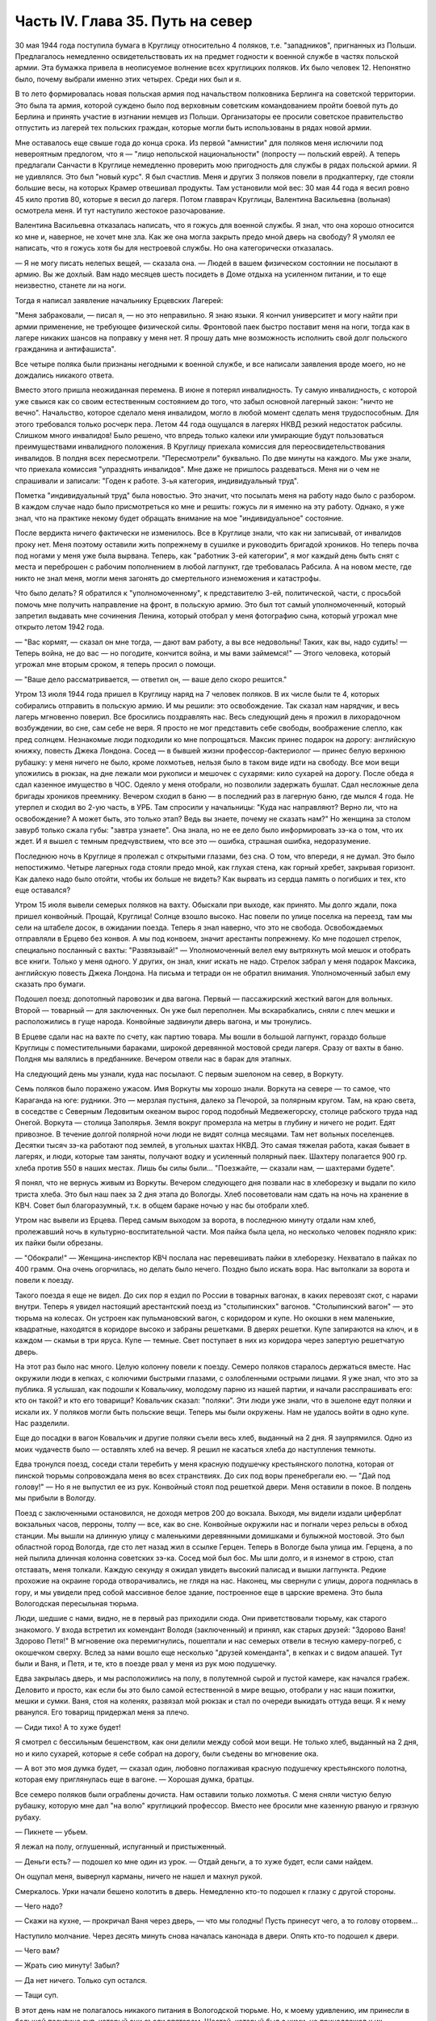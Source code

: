 Часть IV. Глава 35. Путь на север
=================================


30 мая 1944 года поступила бумага в Круглицу относительно 4 поляков,
т.е. "западников", пригнанных из Польши. Предлагалось немедленно
освидетельствовать их на предмет годности к военной службе в частях
польской армии. Эта бумажка привела в неописуемое волнение всех
круглицких поляков. Их было человек 12. Непонятно было, почему выбрали
именно этих четырех. Среди них был и я.

В то лето формировалась новая польская армия под начальством полковника
Берлинга на советской территории. Это была та армия, которой суждено
было под верховным советским командованием пройти боевой путь до
Берлина и принять участие в изгнании немцев из Польши. Организаторы
ее просили советское правительство отпустить из лагерей тех
польских граждан, которые могли быть использованы в рядах новой
армии.

Мне оставалось еще свыше года до конца срока. Из первой "амнистии" для
поляков меня ислючили под невероятным предлогом, что я — "лицо
непольской национальности" (попросту — польский еврей). А теперь
предлагали Санчасти в Круглице немедленно проверить мою пригодность
для службы в рядах польской армии. Я не удивлялся. Это был "новый курс".
Я был счастлив. Меня и других 3 поляков повели в продкаптерку, где
стояли большие весы, на которых Крамер отвешивал продукты. Там
установили мой вес: 30 мая 44 года я весил ровно 45 кило против 80,
которые я весил до лагеря. Потом главврач Круглицы, Валентина Васильевна
(вольная) осмотрела меня. И тут наступило жестокое разочарование.

Валентина Васильевна отказалась написать, что я гожусь для военной
службы. Я знал, что она хорошо относится ко мне и, наверное, не хочет
мне зла. Как же она могла закрыть предо мной дверь на свободу? Я умолял
ее написать, что я гожусь хотя бы для нестроевой службы. Но она
категорически отказалась.

— Я не могу писать нелепых вещей, — сказала она. — Людей в вашем
физическом состоянии не посылают в армию. Вы же дохлый. Вам надо
месяцев шесть посидеть в Доме отдыха на усиленном питании, и то еще
неизвестно, станете ли на ноги.

Тогда я написал заявление начальнику Ерцевских Лагерей:

"Меня забраковали, — писал я, — но это неправильно. Я знаю языки. Я
кончил университет и могу найти при армии применение, не требующее
физической силы. Фронтовой паек быстро поставит меня на ноги, тогда
как в лагере никаких шансов на поправку у меня нет. Я прошу дать мне
возможность исполнить свой долг польского гражданина и антифашиста".

Все четыре поляка были признаны негодными к военной службе, и все
написали заявления вроде моего, но не дождались никакого ответа.

Вместо этого пришла неожиданная перемена. В июне я потерял
инвалидность. Ту самую инвалидность, с которой уже свыкся как со
своим естественным состоянием до того, что забыл основной лагерный
закон: "ничто не вечно". Начальство, которое сделало меня инвалидом,
могло в любой момент сделать меня трудоспособным. Для этого
требовался только росчерк пера. Летом 44 года ощущался в лагерях НКВД
резкий недостаток рабсилы. Слишком много инвалидов! Было решено, что
впредь только калеки или умирающие будут пользоваться
преимуществами инвалидного положения. В Круглицу приехала комиссия
для переосвидетельствования инвалидов. В полдня всех пересмотрели.
"Пересмотрели" буквально. По две минуты на каждого. Мы уже знали, что
приехала комиссия "упразднять инвалидов". Мне даже не пришлось
раздеваться. Меня ни о чем не спрашивали и записали: "Годен к работе.
3-ья категория, индивидуальный труд".

Пометка "индивидуальный труд" была новостью. Это значит, что посылать
меня на работу надо было с разбором. В каждом случае надо было
присмотреться ко мне и решить: гожусь ли я именно на эту работу.
Однако, я уже знал, что на практике некому будет обращать внимание на
мое "индивидуальное" состояние.

После вердикта ничего фактически не изменилось. Все в Круглице знали,
что как ни записывай, от инвалидов проку нет. Меня поэтому оставили
жить попрежнему в сушилке и руководить бригадой хроников. Но теперь
почва под ногами у меня уже была вырвана. Теперь, как "работник 3-ей
категории", я мог каждый день быть снят с места и переброшен с рабочим
пополнением в любой лагпункт, где требовалась Рабсила. А на новом
месте, где никто не знал меня, могли меня загонять до смертельного
изнеможения и катастрофы.

Что было делать? Я обратился к "уполномоченному", к представителю 3-ей,
политической, части, с просьбой помочь мне получить направление на
фронт, в польскую армию. Это был тот самый уполномоченный, который
запретил выдавать мне сочинения Ленина, который отобрал у меня
фотографию сына, который угрожал мне открыто летом 1942 года.

— "Вас кормят, — сказал он мне тогда, — дают вам работу, а вы все
недовольны! Таких, как вы, надо судить! — Теперь война, не до вас — но
погодите, кончится война, и мы вами займемся!" — Этого человека, который
угрожал мне вторым сроком, я теперь просил о помощи.

— "Ваше дело рассматривается, — ответил он, — ваше дело скоро
решится."

Утром 13 июля 1944 года пришел в Круглицу наряд на 7 человек поляков. В их
числе были те 4, которых собирались отправить в польскую армию. И мы
решили: это освобождение. Так сказал нам нарядчик, и весь лагерь
мгновенно поверил. Все бросились поздравлять нас. Весь следующий
день я прожил в лихорадочном возбуждении, во сне, сам себе не веря. Я
просто не мог представить себе свободы, воображение слепло, как пред
солнцем. Незнакомые люди подходили ко мне попрощаться. Максик принес
подарок на дорогу: английскую книжку, повесть Джека Лондона. Сосед —
в бывшей жизни профессор-бактериолог — принес белую верхнюю рубашку:
у меня ничего не было, кроме лохмотьев, нельзя было в таком виде идти
на свободу. Все мои вещи уложились в рюкзак, на дне лежали мои
рукописи и мешочек с сухарями: кило сухарей на дорогу. После обеда я
сдал казенное имущество в ЧОС. Одеяло у меня отобрали, но позволили
задержать бушлат. Сдал несложные дела бригады хроников преемнику.
Вечером сходил в баню — в последний раз в лагерную баню, где мылся 4
года. Не утерпел и сходил во 2-ую часть, в УРБ. Там спросили у
начальницы: "Куда нас направляют? Верно ли, что на освобождение? А
может быть, это только этап? Ведь вы знаете, почему не сказать нам?" Но
женщина за столом завурб только сжала губы: "завтра узнаете". Она
знала, но не ее дело было информировать зэ-ка о том, что их ждет. И я
вышел с темным предчувствием, что все это — ошибка, страшная ошибка,
недоразумение.

Последнюю ночь в Круглице я пролежал с открытыми глазами, без сна. О
том, что впереди, я не думал. Это было непостижимо. Четыре лагерных
года стояли предо мной, как глухая стена, как горный хребет, закрывая
горизонт. Как далеко надо было отойти, чтобы их больше не видеть? Как
вырвать из сердца память о погибших и тех, кто еще оставался?

Утром 15 июля вывели семерых поляков на вахту. Обыскали при выходе, как
принято. Мы долго ждали, пока пришел конвойный. Прощай, Круглица!
Солнце взошло высоко. Нас повели по улице поселка на переезд, там мы
сели на штабеле досок, в ожидании поезда. Теперь я знал наверно, что
это не свобода. Освобождаемых отправляли в Ерцево без конвоя. А мы под
конвоем, значит арестанты попрежнему. Ко мне подошел стрелок,
специально посланный с вахты: "Развязывай!" — Уполномоченный велел
ему вытряхнуть мой мешок и отобрать все книги. Только у меня одного. У
других, он знал, книг искать не надо. Стрелок забрал у меня подарок
Максика, английскую повесть Джека Лондона. На письма и тетради он не
обратил внимания. Уполномоченный забыл ему сказать про бумаги.

Подошел поезд: допотопный паровозик и два вагона. Первый —
пассажирский жесткий вагон для вольных. Второй — товарный — для
заключенных. Он уже был переполнен. Мы вскарабкались, сняли с плеч
мешки и расположились в гуще народа. Конвойные задвинули дверь
вагона, и мы тронулись.

В Ерцеве сдали нас на вахте по счету, как партию товара. Мы вошли в
большой лагпункт, гораздо больше Круглицы с поместительными
бараками, широкой деревянной мостовой среди лагеря. Сразу от вахты в
баню. Полдня мы валялись в предбаннике. Вечером отвели нас в барак для
этапных.

На следующий день мы узнали, куда нас посылают. С первым эшелоном на
север, в Воркуту.

Семь поляков было поражено ужасом. Имя Воркуты мы хорошо знали. Воркута
на севере — то самое, что Караганда на юге: рудники. Это — мерзлая
пустыня, далеко за Печорой, за полярным кругом. Там, на краю света, в
соседстве с Северным Ледовитым океаном вырос город подобный
Медвежегорску, столице рабского труда над Онегой. Воркута —
столица Заполярья. Земля вокруг промерзла на метры в глубину и ничего
не родит. Едят привозное. В течение долгой полярной ночи люди не видят
солнца месяцами. Там нет вольных поселенцев. Десятки тысяч зэ-ка
работают под землей, в угольных шахтах НКВД. Это самая тяжелая работа,
какая бывает в лагерях, и люди, которые там заняты, получают водку и
усиленный полярный паек. Шахтеру полагается 900 гр. хлеба против 550 в
наших местах. Лишь бы силы были... "Поезжайте, — сказали нам, —
шахтерами будете".

Я понял, что не вернусь живым из Воркуты. Вечером следующего дня
позвали нас в хлеборезку и выдали по кило триста хлеба. Это был наш
паек за 2 дня этапа до Вологды. Хлеб посоветовали нам сдать на ночь на
хранение в КВЧ. Совет был благоразумный, т.к. в общем бараке ночью у
нас бы отобрали хлеб.

Утром нас вывели из Ерцева. Перед самым выходом за ворота, в последнюю
минуту отдали нам хлеб, пролежавший ночь в культурно-воспитательной
части. Моя пайка была цела, но несколько человек подняло крик: их
пайки были обрезаны.

— "Обокрали!" — Женщина-инспектор КВЧ послала нас перевешивать пайки в
хлеборезку. Нехватало в пайках по 400 грамм. Она очень огорчилась, но
делать было нечего. Поздно было искать вора. Нас вытолкали за ворота и
повели к поезду.

Такого поезда я еще не видел. До сих пор я ездил по России в товарных
вагонах, в каких перевозят скот, с нарами внутри. Теперь я увидел
настоящий арестантский поезд из "столыпинских" вагонов.
"Столыпинский вагон" — это тюрьма на колесах. Он устроен как
пульмановский вагон, с коридором и купе. Но окошки в нем маленькие,
квадратные, находятся в коридоре высоко и забраны решетками. В дверях
решетки. Купе запираются на ключ, и в каждом — скамьи в три яруса.
Купе — темные. Свет поступает в них из коридора через запертую
решетчатую дверь.

На этот раз было нас много. Целую колонну повели к поезду. Семеро
поляков старалось держаться вместе. Нас окружили люди в кепках, с
колючими быстрыми глазами, с озлобленными острыми лицами. Я уже знал,
что это за публика. Я услышал, как подошли к Ковальчику, молодому
парню из нашей партии, и начали расспрашивать его: кто он такой? и кто
его товарищи? Ковальчик сказал: "поляки". Эти люди уже знали, что в
эшелоне едут поляки и искали их. У поляков могли быть польские вещи.
Теперь мы были окружены. Нам не удалось войти в одно купе. Нас
разделили.

Еще до посадки в вагон Ковальчик и другие поляки съели весь хлеб,
выданный на 2 дня. Я заупрямился. Одно из моих чудачеств было —
оставлять хлеб на вечер. Я решил не касаться хлеба до наступления
темноты.

Едва тронулся поезд, соседи стали теребить у меня красную подушечку
крестьянского полотна, которая от пинской тюрьмы сопровождала меня
во всех странствиях. До сих под воры пренебрегали ею. — "Дай под
голову!" — Но я не выпустил ее из рук. Конвойный стоял под решеткой
двери. Меня оставили в покое. В полдень мы прибыли в Вологду.

Поезд с заключенными остановился, не доходя метров 200 до вокзала.
Выходя, мы видели издали циферблат вокзальных часов, перроны, толпу —
все, как во сне. Конвойные окружили нас и погнали через рельсы в обход
станции. Мы вышли на длинную улицу с маленькими деревянными
домишками и булыжной мостовой. Это был областной город Вологда, где
сто лет назад жил в ссылке Герцен. Теперь в Вологде была улица им.
Герцена, а по ней пылила длинная колонна советских зэ-ка. Сосед мой
был бос. Мы шли долго, и я изнемог в строю, стал отставать, меня
толкали. Каждую секунду я ожидал увидеть высокий палисад и вышки
лагпункта. Редкие прохожие на окраине города отворачивались, не
глядя на нас. Наконец, мы свернули с улицы, дорога поднялась в гору, и
мы увидели пред собой массивное белое здание, построенное еще в
царские времена. Это была Вологодская пересыльная тюрьма.

Люди, шедшие с нами, видно, не в первый раз приходили сюда. Они
приветствовали тюрьму, как старого знакомого. У входа встретил их
комендант Володя (заключенный) и принял, как старых друзей: "Здорово
Ваня! Здорово Петя!" В мгновение ока перемигнулись, пошептали и
нас семерых отвели в тесную камеру-погреб, с окошечком сверху. Вслед
за нами вошло еще несколько "друзей коменданта", в кепках и с видом
апашей. Тут были и Ваня, и Петя, и те, кто в поезде рвал у меня из рук мою
подушечку.

Едва закрылась дверь, и мы расположились на полу, в полутемной сырой и
пустой камере, как начался грабеж. Деловито и просто, как если бы это
было самой естественной в мире вещью, отобрали у нас наши пожитки,
мешки и сумки. Ваня, стоя на коленях, развязал мой рюкзак и стал по
очереди выкидать оттуда вещи. Я к нему рванулся. Его товарищ
придержал меня за плечо.

— Сиди тихо! А то хуже будет!

Я смотрел с бессильным бешенством, как они делили между собой мои
вещи. Не только хлеб, выданный на 2 дня, но и кило сухарей, которые я
себе собрал на дорогу, были съедены во мгновение ока.

— А вот это моя думка будет, — сказал один, любовно поглаживая красную
подушечку крестьянского полотна, которая ему приглянулась еще в
вагоне. — Хорошая думка, братцы.

Все семеро поляков были ограблены дочиста. Нам оставили только
лохмотья. С меня сняли чистую белую рубашку, которую мне дал "на волю"
круглицкий профессор. Вместо нее бросили мне казенную рваную и
грязную рубаху.

— Пикнете — убьем.

Я лежал на полу, оглушенный, испуганный и пристыженный.

— Деньги есть? — подошел ко мне один из урок. — Отдай деньги, а то хуже
будет, если сами найдем.

Он ощупал меня, вывернул карманы, ничего не нашел и махнул рукой.

Смеркалось. Урки начали бешено колотить в дверь. Немедленно кто-то
подошел к глазку с другой стороны.

— Чего надо?

— Скажи на кухне, — прокричал Ваня через дверь, — что мы голодны! Пусть
принесут чего, а то голову оторвем...

Наступило молчание. Через десять минуть снова началась канонада в
двери. Опять кто-то подошел к двери.

— Чего вам?

— Жрать сию минуту! Забыл?

— Да нет ничего. Только суп остался.

— Тащи суп.

В этот день нам не полагалось никакого питания в Вологодской тюрьме.
Но, к моему удивлению, им принесли в большой посудине суп, который они
съели впятером. Шестой, который был с ними, не принадлежал к их
кампании. Это был их "пленник" — человек с интеллигентным лицом, не
принимавший участия в грабеже и разделе добычи.

Этот шестой был молодой ленинградский врач Вахрамеев. Он был
совершенно терроризован своими спутниками.

— Видишь, — говорили они ему, — мы с тобой обошлись благородно. Вещей у
тебя, почитай, и не тронули. Взяли мелочь. А почему? Нам с тобой дорога
одна — Воркута. На месте, коли жить будешь с умом — никто тебя не
тронет. Ты врач, ты нам пригодишься, а мы тебе. Знаешь, какой закон в
лагерях? С нами надо жить в мире, от нас нигде не спрячешься...

Вахрамеев, еще совсем молодой человек, со страхом смотрел на них. Он
был новичок, только из тюрьмы. Они его "воспитывали".

— Вот, допустим, пожалуешься начальству. Ну, заберут тебя от нас в
соседнюю камеру. Так там те же люди сидят. Я через стенку стукну, скажу
"давите гада" — и задавят тебя в два счета. Живой до Воркуты не
доедешь. Это помни.

Весь остаток дня, сытые и довольные удачей, они похвалялись своими
воровскими подвигами, необыкновенной удалью, и муштровали
Вахрамеева. И уже кто-то из ограбленных поляков, молоденький,
подобрался к ним — "господам положения" — и начал втираться в
кампанию. До вечера они рассказывали похабные истории, а он льстиво
смеялся, подвигался поближе, вставлял свои слова — он уже был
наполовину их.

Ночью разбудил меня Ваня. Все спали кругом. Он ждал этой минуты,
вытащил мешок из-под моей головы, и еще раз перетряхнул. На этот раз
ему удалось найти 109 рублей — всю сумму, которую собрали мне на дорогу
друзья, думая, что я иду "на волю".

— Хитер ты, хитер, — пробормотал Ваня и оглянулся на спящих товарищей, —
да от меня не спрячешь. А теперь смотри, молчи.

Таким образом, он утаил эти деньги от своих товарищей, чтобы не
делиться с ними. За эти деньги можно было купить стаканов пять
табаку-самосаду.

Два дня я лежал без хлеба. На второй день принесли нам обед. Суп и кашу.
Еду подавали через окошко в двери. Поляков не допустили к окошку. Нашу
еду приняли урки. Они отдали нам суп, жидкий как вода, и по одной
порции каши на двоих. Таким образом, им досталась половина нашей каши.
Потом им принесли еще добавку. Мы могли убедиться, что это,
действительно, грозные люди. Даже персонал тюрьмы их боялся. В
действительности дело было не в боязни. Комендант Володя был их
человек, такой же, как они. Он им подводил людей для грабежа, а они с
ним делились: обычная в лагерях "кооперация".

В нашем "продовольственном аттестате" была отметка, что мы получили
довольствие на 2 дня. Поэтому хлеб полагался нам в вологодской тюрьме
только с 3-го дня. Мы были ослаблены постом и еле-еле дождались
третьего дня. Только в час дня отворили окошко и выдали каждому на
руки его пайку. Я принял бережно хлеб, как величайшую драгоценность,
но не успело окошко закрыться, как Ваня подошел к нам:

— Пайку пополам!

Я не сразу понял, чего он хочет, до того я был далек от мысли, что люди,
которые отняли у меня хлеб за два дня, могут на третий день сделать то
же самое. Хлеб — самое основание жизни. Я смотрел в оцепенении, как
поляки послушно отдавали свои пайки, как им ножичком разрезали пайку
и оставляли половину, взглянул на эти разбойничьи наглые лица, и
горячая волна негодования и ненависти поднялась во мне, кровь
хлынула в лицо.

— Не дам! — сказал я тихо и раздельно Ване.

Я был ко всему готов. Я их перестал бояться. Эту пайку могли у меня
взять только с жизнью. Я сунул ее в бездонный карман своего бушлата и
приготовился защищать ее, как раненая медведица детеныша.

Я увидел совсем близко угрожающее, отвратительное, с оскаленными
зубами лицо хулигана. Он взял меня за горло. Я не мог оторвать этих
пальцев — и тоже вцепился ему в глотку, в волосы. Мы оба рухнули на
пол.

Он был молод, а я — полуживой инвалид, кожа Да кости. Мои очки,
связанные веревочкой, слетели в сторону. Он подмял меня под себя, и я
напрасно старался содрать со своей шеи эти 10 железных пиявок. Я начал
задыхаться. Рот мой открылся, из него вырывалос хрипение,
нечленораздельные слова, пополам со слюной. Колени поднялись, но
грудь не могла втянуть воздуха.

Он душил меня спокойно и медленно, а под стеной сидело в ряд шесть
поляков и безучастно смотрело, храня строгое молчание.

Я испытал детское изумление от сознания, что меня могут удавить в
камере полной народа, и ни одна рука, ни один голос не подымутся в мою
защиту.

Камера была полна моего хрипения. В мозгу моем встало отдаленное
воспоминание о том, что я изучал когда-то философию на Западе, и этот
хрип, если бы его перевести на человечий язык, значил: "Меня! Меня,
доктора философии! Меня, кладезь премудрости, образ и подобие Божие!"

Я пережил то, что предшествует смерти от удушения, и дошел до затмения
сознания. Мои мысли распались, но тело, напряженное как лук, еще
держало жизнь, как невыпущенную стрелу. Через одну очень долгую
минуту я услышал чей-то голос в тумане:

— Год за него прибавят, ребята, и то не стоит...

Я понял, что свободен. Я, один из всех, не отдал хлеба. Я вскочил и
кинулся к двери. Я стал бить в нее ногами и кулаками, дико крича:
"Убивают!" — А за мной кричали урки: "Он с ума сошел!"

С другой стороны двери, в глазке, показался живой человеческий глаз, и
я услышал или понял: "Мы все видим!"

Но никто не открыл двери и не вошел в камеру.

Тогда вскочил один из парней и со всего размаху швырнул в меня мой
собственный железный котелок. Я не почувствовал боли. Я схватил этот
котелок и швырнул обратно в его голову. Я промахнулся, и котелок
шваркнулся о голову соседа, ударился в стену и с лязгом отлетел на
средину камеры. Ушибленный вскочил, посмотрел на меня — и снова сел.

Победа была за мной. Теперь я как будто сорвался с цепи. Я осыпал их
неистовой бранью. Заодно и своих товарищей — поляков:

— Сволочь, трусы! Вас больше, а вы позволяете издеваться над собой этим
подонкам! — Два дня подавленного бешенства унижений и страха
выходили из меня с дымом и грохотом обвала.

— Уймись! Не раздражай!

Через полчаса я увидел, как двое из них подошли к поляку и стали
стягивать с него ботинки. Это был больной, чахоточный сапожник, из
Круглицы, и все его состояние были эти кожаные ботинки. Он
расплакался. Слезы текли по его безволосому бабьему лицу.

Но я еще был полон боевого подъема. Я подошел, и не сказал, а
распорядился:

— Верни ему ботинки!

— Что? — сказали ребята. — Командовать собираешься, дохлый жид? Все
равно, пришьем. Не доедешь живой до Воркуты.

Они забрали ботинки и ушли в свой угол.

— Не реви, psia krew, — сказал я со злостью сапожнику, — Получишь ты
свои ботинки обратно.

Под вечер вошел в камеру дежурный надзиратель в форменной фуражке. Мы
стояли в шеренге. Когда он просчитал нас и повернулся уходить, я
выступил вперед:

— Разрешите сделать заявление.

— В чем дело?

— Прошу перевести меня немедленно из этой камеры.

— Почему?

— Здесь моя жизнь в опасности. Дежурный поднял брови и свистнул.

— Ишь ты! — удивился он:

— А кто еще хочет уходить из этой камеры? Шестеро поляков дрогнули и,
как один человек, выступили из шеренги. Вахрамеев, ленинградский
врач, затрепетал как птица, пережил момент колебания и вдруг,
набравшись смелости, шагнул вперед.

— Я тоже... меня тоже возьмите.

Дежурный посмотрел на пятерых оставшихся и все понял.

— На что жалуетесь? Мертвое молчание.

— Гражданин дежурный, — сказал я. — Разве вы не видите, что они все
терроризованы этой бандой? В их присутствии они ничего не скажут.
Возьмите их в другую камеру, там небось рты поразвяжутся.

— Забирай вещи, выходи.

И нас перевели в пустую камеру, в том же коридоре напротив. Дежурный
вызвал коменданта. Теперь все оживились, точно проснулись. Посыпался
град жалоб. Комендант составил список вещей, ограбленных у нас за
последние два дня. Все они никуда не могли деваться из камеры, где мы
сидели вместе.

— А 109 рублей, — сказал комендант, — и искать не надо. Вчера я получил
от этой компании 130 рублей на покупку табаку. Еще я удивлялся, где они
деньги украли.

Через час отворилась дверь и бросили нам кучу вещей на пол. Поляки
разобрали свои вещи во мгновение ока. Сапожник получил обратно
ботинки, а я — красную подушечку крестьянского полотна. Мы были так
обрадованы, что махнули рукой на странное обстоятельство, что
некоторые вещи так и не нашлись. Это уже был гонорар для коменданта
Володи.

— А деньги? — спросил я наивно.

— Я ж тебе сказал, что деньги у меня. Получишь потом.

Это "потом" так и не наступило. Оставшись в камере одни, мы ликовали и
смеялись как дети. С нас точно бремя свалилось. Один из поляков
подошел ко мне, пожал руку и поблагодарил за успешную интервенцию. Я
расположился рядом с доктором Вахрамеевым, который тоже заметно
повеселел. Два дня мы провели с ним вместе в дружеской беседе, после
чего наши пути разошлись навсегда. Это был очень милый человек, и я
надеюсь, что он и по сей день еще здравствует в Советском Союзе, в
одном из лагерей Севера, уже не как новичок, а как опытный, закаленный
зэ-ка.

Одного я опасался — как бы в дальнейшем не оказаться в слишком
близком соседстве с "Ваней и Петей".

Через 2 дня мы покинули Вологду. Нас вывели во двор пересыльной
тюрьмы, партией в 50 или 60 человек. Пятеро бандитов из нашей камеры —
в первом ряду. Я стал от них подальше, сзади. Началась обычная
процедура перед отправлением этапа. Во дворе поставили столик, за ним
село начальство, мы подходили по одному и раздевались догола.

Тут, во дворе Вологодской пересыльной тюрьмы, 22 июля 1944 года, и
произошло то, чего давно уже следовало ожидать.

Стрелок с рябым равнодушным лицом вытряхнул мой мешок и нашел пачку с
бумагами. Там были письма моей матери, в том числе и то, где она писала
о последних днях жизни моего отца. Это было последнее письмо, которое
я получил в лагере ББК от старой женщины, за полгода до ее мученической
смерти от руки немецких убийц. Это письмо, которое было для меня
реликвией, и пачку листов — рукопись моих 3 работ: "Теория Лжи", "Учение
о Ненависти" и "О Свободе" — взял, не глядя, человек с сонным тупым
лицом. Мне не полагалось иметь при себе никаких бумаг. Никто не
интересовался их содержанием. При мне все выбросили в грязь, в кучу
мусора. Я, голый, стоял рядом и смотрел, как исчезли 3 года моей мысли и
труда — не советского нормированного труда, а того, который родится
однажды, без позволения и без предупреждения, в одиночестве, — и так
же неповторим, как жизнь, породившая его.

Пропала книга! — и никогда уже, ни мною, ни кем-либо другим она не
будет написана так, как создавалась в те годы, когда не было под рукой
ни библиотек, ни самых элементарных удобств, когда каждая строка
добывалась с бою и была вызовом судьбе. Пропала книга, писанная в
лагере, в страхе, с оглядкой и с соблюдением всех предосторожностей,
которую годами надо было укрывать от обысков и шпионов. Пропал
трагический и странный парадокс — книга о лжи, писанная среди лжи,
книга о ненависти, писанная среди ненависти, — книга о свободе,
писанная в заключении. В продолжение лет я, как ребенка, носил ее с
собой, — и она росла с годами мучений, пока плоть моя убывала, точно
вся моя жизнь переходила в нее. 28 глав "Учения о Свободе" были,
наверное, единственным в истории литературы документом, где
рациональный анализ неразличимо сливался с безумием, а жизнь со
смертью, стоявшей неотступно за плечами. Никогда не повторятся для
меня годы, проведенные в мрачном плену, и никогда я не буду в
состоянии ни восстановить хода той мысли, ни отделить ее от условий, в
которых она родилась. Другие времена, другие песни!.. Пропала книга!
Ясно, нельзя писать книг в лагерях. Но разве это единственная книга,
которая пропала в мире? Над могилой миллионов, над свежим пепелищем,
над океаном человеческой крови и злодеяний за нами, вокруг нас и в
будущем — разве место и время вспоминать об одной единственной
книге?..

Уходя со двора Вологодской тюрьмы, я увидел при столе начальства
коменданта Володю и вспомнил про мои 109 рублей.

— Где деньги, которые вы задержали?

Он засмеялся мне в лицо. Я повернулся к людям за столом:

— Этот человек забрал у меня деньги! Велите отдать!

Но и они засмеялись, и кто-то заметил мне:

— С кого спрашиваешь? Ведь он заключенный. Не надо было из рук
выпускать.
